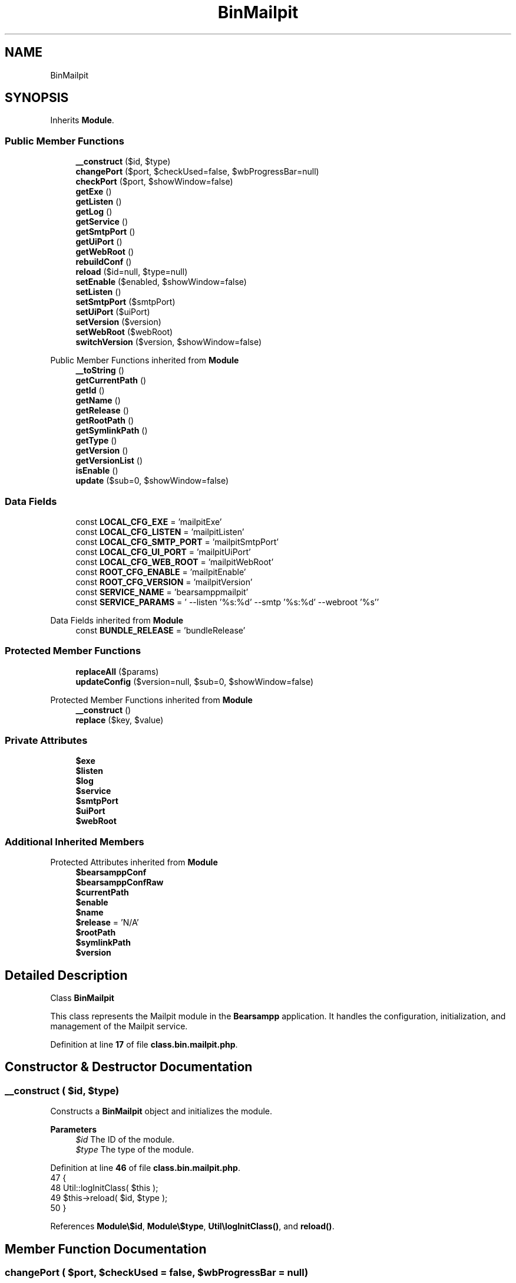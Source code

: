 .TH "BinMailpit" 3 "Version 2025.8.29" "Bearsampp" \" -*- nroff -*-
.ad l
.nh
.SH NAME
BinMailpit
.SH SYNOPSIS
.br
.PP
.PP
Inherits \fBModule\fP\&.
.SS "Public Member Functions"

.in +1c
.ti -1c
.RI "\fB__construct\fP ($id, $type)"
.br
.ti -1c
.RI "\fBchangePort\fP ($port, $checkUsed=false, $wbProgressBar=null)"
.br
.ti -1c
.RI "\fBcheckPort\fP ($port, $showWindow=false)"
.br
.ti -1c
.RI "\fBgetExe\fP ()"
.br
.ti -1c
.RI "\fBgetListen\fP ()"
.br
.ti -1c
.RI "\fBgetLog\fP ()"
.br
.ti -1c
.RI "\fBgetService\fP ()"
.br
.ti -1c
.RI "\fBgetSmtpPort\fP ()"
.br
.ti -1c
.RI "\fBgetUiPort\fP ()"
.br
.ti -1c
.RI "\fBgetWebRoot\fP ()"
.br
.ti -1c
.RI "\fBrebuildConf\fP ()"
.br
.ti -1c
.RI "\fBreload\fP ($id=null, $type=null)"
.br
.ti -1c
.RI "\fBsetEnable\fP ($enabled, $showWindow=false)"
.br
.ti -1c
.RI "\fBsetListen\fP ()"
.br
.ti -1c
.RI "\fBsetSmtpPort\fP ($smtpPort)"
.br
.ti -1c
.RI "\fBsetUiPort\fP ($uiPort)"
.br
.ti -1c
.RI "\fBsetVersion\fP ($version)"
.br
.ti -1c
.RI "\fBsetWebRoot\fP ($webRoot)"
.br
.ti -1c
.RI "\fBswitchVersion\fP ($version, $showWindow=false)"
.br
.in -1c

Public Member Functions inherited from \fBModule\fP
.in +1c
.ti -1c
.RI "\fB__toString\fP ()"
.br
.ti -1c
.RI "\fBgetCurrentPath\fP ()"
.br
.ti -1c
.RI "\fBgetId\fP ()"
.br
.ti -1c
.RI "\fBgetName\fP ()"
.br
.ti -1c
.RI "\fBgetRelease\fP ()"
.br
.ti -1c
.RI "\fBgetRootPath\fP ()"
.br
.ti -1c
.RI "\fBgetSymlinkPath\fP ()"
.br
.ti -1c
.RI "\fBgetType\fP ()"
.br
.ti -1c
.RI "\fBgetVersion\fP ()"
.br
.ti -1c
.RI "\fBgetVersionList\fP ()"
.br
.ti -1c
.RI "\fBisEnable\fP ()"
.br
.ti -1c
.RI "\fBupdate\fP ($sub=0, $showWindow=false)"
.br
.in -1c
.SS "Data Fields"

.in +1c
.ti -1c
.RI "const \fBLOCAL_CFG_EXE\fP = 'mailpitExe'"
.br
.ti -1c
.RI "const \fBLOCAL_CFG_LISTEN\fP = 'mailpitListen'"
.br
.ti -1c
.RI "const \fBLOCAL_CFG_SMTP_PORT\fP = 'mailpitSmtpPort'"
.br
.ti -1c
.RI "const \fBLOCAL_CFG_UI_PORT\fP = 'mailpitUiPort'"
.br
.ti -1c
.RI "const \fBLOCAL_CFG_WEB_ROOT\fP = 'mailpitWebRoot'"
.br
.ti -1c
.RI "const \fBROOT_CFG_ENABLE\fP = 'mailpitEnable'"
.br
.ti -1c
.RI "const \fBROOT_CFG_VERSION\fP = 'mailpitVersion'"
.br
.ti -1c
.RI "const \fBSERVICE_NAME\fP = 'bearsamppmailpit'"
.br
.ti -1c
.RI "const \fBSERVICE_PARAMS\fP = ' \-\-listen '%s:%d' \-\-smtp '%s:%d' \-\-webroot '%s''"
.br
.in -1c

Data Fields inherited from \fBModule\fP
.in +1c
.ti -1c
.RI "const \fBBUNDLE_RELEASE\fP = 'bundleRelease'"
.br
.in -1c
.SS "Protected Member Functions"

.in +1c
.ti -1c
.RI "\fBreplaceAll\fP ($params)"
.br
.ti -1c
.RI "\fBupdateConfig\fP ($version=null, $sub=0, $showWindow=false)"
.br
.in -1c

Protected Member Functions inherited from \fBModule\fP
.in +1c
.ti -1c
.RI "\fB__construct\fP ()"
.br
.ti -1c
.RI "\fBreplace\fP ($key, $value)"
.br
.in -1c
.SS "Private Attributes"

.in +1c
.ti -1c
.RI "\fB$exe\fP"
.br
.ti -1c
.RI "\fB$listen\fP"
.br
.ti -1c
.RI "\fB$log\fP"
.br
.ti -1c
.RI "\fB$service\fP"
.br
.ti -1c
.RI "\fB$smtpPort\fP"
.br
.ti -1c
.RI "\fB$uiPort\fP"
.br
.ti -1c
.RI "\fB$webRoot\fP"
.br
.in -1c
.SS "Additional Inherited Members"


Protected Attributes inherited from \fBModule\fP
.in +1c
.ti -1c
.RI "\fB$bearsamppConf\fP"
.br
.ti -1c
.RI "\fB$bearsamppConfRaw\fP"
.br
.ti -1c
.RI "\fB$currentPath\fP"
.br
.ti -1c
.RI "\fB$enable\fP"
.br
.ti -1c
.RI "\fB$name\fP"
.br
.ti -1c
.RI "\fB$release\fP = 'N/A'"
.br
.ti -1c
.RI "\fB$rootPath\fP"
.br
.ti -1c
.RI "\fB$symlinkPath\fP"
.br
.ti -1c
.RI "\fB$version\fP"
.br
.in -1c
.SH "Detailed Description"
.PP 
Class \fBBinMailpit\fP

.PP
This class represents the Mailpit module in the \fBBearsampp\fP application\&. It handles the configuration, initialization, and management of the Mailpit service\&. 
.PP
Definition at line \fB17\fP of file \fBclass\&.bin\&.mailpit\&.php\fP\&.
.SH "Constructor & Destructor Documentation"
.PP 
.SS "__construct ( $id,  $type)"
Constructs a \fBBinMailpit\fP object and initializes the module\&.

.PP
\fBParameters\fP
.RS 4
\fI$id\fP The ID of the module\&. 
.br
\fI$type\fP The type of the module\&. 
.RE
.PP

.PP
Definition at line \fB46\fP of file \fBclass\&.bin\&.mailpit\&.php\fP\&.
.nf
47     {
48         Util::logInitClass( $this );
49         $this\->reload( $id, $type );
50     }
.PP
.fi

.PP
References \fBModule\\$id\fP, \fBModule\\$type\fP, \fBUtil\\logInitClass()\fP, and \fBreload()\fP\&.
.SH "Member Function Documentation"
.PP 
.SS "changePort ( $port,  $checkUsed = \fRfalse\fP,  $wbProgressBar = \fRnull\fP)"
Changes the SMTP port for the Mailpit service\&.

.PP
\fBParameters\fP
.RS 4
\fI$port\fP The new port number\&. 
.br
\fI$checkUsed\fP Whether to check if the port is already in use\&. 
.br
\fI$wbProgressBar\fP The progress bar object for UI updates\&.
.RE
.PP
\fBReturns\fP
.RS 4
bool|int True if the port was successfully changed, or the process using the port if it is in use\&. 
.RE
.PP

.PP
Definition at line \fB212\fP of file \fBclass\&.bin\&.mailpit\&.php\fP\&.
.nf
213     {
214         global $bearsamppWinbinder;
215 
216         if ( !Util::isValidPort( $port ) ) {
217             Util::logError( $this\->getName() \&. ' port not valid: ' \&. $port );
218 
219             return false;
220         }
221 
222         $port = intval( $port );
223         $bearsamppWinbinder\->incrProgressBar( $wbProgressBar );
224 
225         $isPortInUse = Util::isPortInUse( $port );
226         if ( !$checkUsed || $isPortInUse === false ) {
227             // bearsampp\&.conf
228             $this\->setSmtpPort( $port );
229             $bearsamppWinbinder\->incrProgressBar( $wbProgressBar );
230 
231             // conf
232             $this\->update();
233             $bearsamppWinbinder\->incrProgressBar( $wbProgressBar );
234 
235             return true;
236         }
237 
238         Util::logDebug( $this\->getName() \&. ' port in used: ' \&. $port \&. ' \- ' \&. $isPortInUse );
239 
240         return $isPortInUse;
241     }
.PP
.fi

.PP
References \fB$port\fP, \fBModule\\getName()\fP, \fBUtil\\isPortInUse()\fP, \fBUtil\\isValidPort()\fP, \fBUtil\\logDebug()\fP, \fBUtil\\logError()\fP, \fBsetSmtpPort()\fP, and \fBModule\\update()\fP\&.
.SS "checkPort ( $port,  $showWindow = \fRfalse\fP)"
Checks if the specified port is used by the Mailpit service\&.

.PP
\fBParameters\fP
.RS 4
\fI$port\fP The port number to check\&. 
.br
\fI$showWindow\fP Whether to show a message box with the result\&.
.RE
.PP
\fBReturns\fP
.RS 4
bool True if the port is used by the Mailpit service, false otherwise\&. 
.RE
.PP

.PP
Definition at line \fB251\fP of file \fBclass\&.bin\&.mailpit\&.php\fP\&.
.nf
252     {
253         global $bearsamppLang, $bearsamppWinbinder;
254         $boxTitle = sprintf( $bearsamppLang\->getValue( Lang::CHECK_PORT_TITLE ), $this\->getName(), $port );
255 
256         if ( !Util::isValidPort( $port ) ) {
257             Util::logError( $this\->getName() \&. ' port not valid: ' \&. $port );
258 
259             return false;
260         }
261 
262         $headers = Util::getHeaders( $this\->listen, $port );
263         if ( !empty( $headers ) ) {
264             if ( Util::contains( $headers[0], 'Mailpit' ) ) {
265                 Util::logDebug( $this\->getName() \&. ' port ' \&. $port \&. ' is used by: ' \&. str_replace( '220 ', '', $headers[0] ) );
266                 if ( $showWindow ) {
267                     $bearsamppWinbinder\->messageBoxInfo(
268                         sprintf( $bearsamppLang\->getValue( Lang::PORT_USED_BY ), $port, str_replace( '220 ', '', $headers[0] ) ),
269                         $boxTitle
270                     );
271                 }
272 
273                 return true;
274             }
275             Util::logDebug( $this\->getName() \&. ' port ' \&. $port \&. ' is used by another application' );
276             if ( $showWindow ) {
277                 $bearsamppWinbinder\->messageBoxWarning(
278                     sprintf( $bearsamppLang\->getValue( Lang::PORT_NOT_USED_BY ), $port ),
279                     $boxTitle
280                 );
281             }
282         }
283         else {
284             Util::logDebug( $this\->getName() \&. ' port ' \&. $port \&. ' is not used' );
285             if ( $showWindow ) {
286                 $bearsamppWinbinder\->messageBoxError(
287                     sprintf( $bearsamppLang\->getValue( Lang::PORT_NOT_USED ), $port ),
288                     $boxTitle
289                 );
290             }
291         }
292 
293         return false;
294     }
.PP
.fi

.PP
References \fB$bearsamppLang\fP, \fB$port\fP, \fBLang\\CHECK_PORT_TITLE\fP, \fBUtil\\contains()\fP, \fBUtil\\getHeaders()\fP, \fBModule\\getName()\fP, \fBUtil\\isValidPort()\fP, \fBUtil\\logDebug()\fP, \fBUtil\\logError()\fP, \fBLang\\PORT_NOT_USED\fP, \fBLang\\PORT_NOT_USED_BY\fP, and \fBLang\\PORT_USED_BY\fP\&.
.SS "getExe ()"
Retrieves the executable file path for the Mailpit service\&.

.PP
\fBReturns\fP
.RS 4
string The executable file path\&. 
.RE
.PP

.PP
Definition at line \fB437\fP of file \fBclass\&.bin\&.mailpit\&.php\fP\&.
.nf
438     {
439         return $this\->exe;
440     }
.PP
.fi

.PP
References \fB$exe\fP\&.
.SS "getListen ()"
Retrieves the listen address for the Mailpit service\&.

.PP
\fBReturns\fP
.RS 4
string The listen address\&. 
.RE
.PP

.PP
Definition at line \fB507\fP of file \fBclass\&.bin\&.mailpit\&.php\fP\&.
.nf
508     {
509         return $this\->listen;
510     }
.PP
.fi

.PP
References \fB$listen\fP\&.
.SS "getLog ()"
Retrieves the log file path for the Mailpit service\&.

.PP
\fBReturns\fP
.RS 4
string The log file path\&. 
.RE
.PP

.PP
Definition at line \fB427\fP of file \fBclass\&.bin\&.mailpit\&.php\fP\&.
.nf
428     {
429         return $this\->log;
430     }
.PP
.fi

.PP
References \fB$log\fP\&.
.SS "getService ()"
Retrieves the service object for the Mailpit service\&.

.PP
\fBReturns\fP
.RS 4
\fBWin32Service\fP The service object\&. 
.RE
.PP

.PP
Definition at line \fB383\fP of file \fBclass\&.bin\&.mailpit\&.php\fP\&.
.nf
384     {
385         return $this\->service;
386     }
.PP
.fi

.PP
References \fB$service\fP\&.
.SS "getSmtpPort ()"
Retrieves the SMTP port for the Mailpit service\&.

.PP
\fBReturns\fP
.RS 4
int The SMTP port\&. 
.RE
.PP

.PP
Definition at line \fB487\fP of file \fBclass\&.bin\&.mailpit\&.php\fP\&.
.nf
488     {
489         return $this\->smtpPort;
490     }
.PP
.fi

.PP
References \fB$smtpPort\fP\&.
.SS "getUiPort ()"
Retrieves the UI port for the Mailpit service\&.

.PP
\fBReturns\fP
.RS 4
int The UI port\&. 
.RE
.PP

.PP
Definition at line \fB467\fP of file \fBclass\&.bin\&.mailpit\&.php\fP\&.
.nf
468     {
469         return $this\->uiPort;
470     }
.PP
.fi

.PP
References \fB$uiPort\fP\&.
.SS "getWebRoot ()"
Retrieves the web root directory for the Mailpit service\&.

.PP
\fBReturns\fP
.RS 4
string The web root directory\&. 
.RE
.PP

.PP
Definition at line \fB447\fP of file \fBclass\&.bin\&.mailpit\&.php\fP\&.
.nf
448     {
449         return $this\->webRoot;
450     }
.PP
.fi

.PP
References \fB$webRoot\fP\&.
.SS "rebuildConf ()"
Rebuilds the configuration for the Mailpit service in the Windows \fBRegistry\fP\&.

.PP
\fBReturns\fP
.RS 4
bool True if the configuration was successfully rebuilt, false otherwise\&. 
.RE
.PP

.PP
Definition at line \fB166\fP of file \fBclass\&.bin\&.mailpit\&.php\fP\&.
.nf
167     {
168         global $bearsamppRegistry;
169 
170         Util::logTrace("Starting rebuildConf for Mailpit service");
171         Util::logTrace("Checking if registry key exists for Mailpit service parameters");
172 
173         $registryPath = 'SYSTEM\\CurrentControlSet\\Services\\\\' \&. self::SERVICE_NAME \&. '\\Parameters';
174         Util::logTrace("Registry path: " \&. $registryPath);
175 
176         $exists = $bearsamppRegistry\->exists(
177             Registry::HKEY_LOCAL_MACHINE,
178             $registryPath,
179             Nssm::INFO_APP_PARAMETERS
180         );
181 
182         if ( $exists ) {
183             Util::logTrace("Registry key exists, updating service parameters");
184 
185             $serviceParams = sprintf(self::SERVICE_PARAMS, $this\->listen, $this\->uiPort, $this\->listen, $this\->smtpPort, $this\->webRoot);
186             Util::logTrace("Service parameters: " \&. $serviceParams);
187 
188             $result = $bearsamppRegistry\->setExpandStringValue(
189                 Registry::HKEY_LOCAL_MACHINE,
190                 $registryPath,
191                 Nssm::INFO_APP_PARAMETERS,
192                 $serviceParams
193             );
194 
195             Util::logTrace("Registry update " \&. ($result ? "succeeded" : "failed"));
196             return $result;
197         }
198 
199         Util::logTrace("Registry key does not exist for Mailpit service parameters");
200         return false;
201     }
.PP
.fi

.PP
References \fB$result\fP, \fBRegistry\\HKEY_LOCAL_MACHINE\fP, \fBNssm\\INFO_APP_PARAMETERS\fP, and \fBUtil\\logTrace()\fP\&.
.SS "reload ( $id = \fRnull\fP,  $type = \fRnull\fP)"
Reloads the module configuration based on the provided ID and type\&.

.PP
\fBParameters\fP
.RS 4
\fI$id\fP The ID of the module\&. If null, the current ID is used\&. 
.br
\fI$type\fP The type of the module\&. If null, the current type is used\&. 
.RE
.PP

.PP
Reimplemented from \fBModule\fP\&.
.PP
Definition at line \fB58\fP of file \fBclass\&.bin\&.mailpit\&.php\fP\&.
.nf
59     {
60         global $bearsamppRoot, $bearsamppConfig, $bearsamppLang;
61         Util::logReloadClass( $this );
62 
63         $this\->name    = $bearsamppLang\->getValue( Lang::MAILPIT );
64         $this\->version = $bearsamppConfig\->getRaw( self::ROOT_CFG_VERSION );
65         parent::reload( $id, $type );
66 
67         $this\->enable  = $this\->enable && $bearsamppConfig\->getRaw( self::ROOT_CFG_ENABLE );
68         $this\->service = new Win32Service( self::SERVICE_NAME );
69         $this\->log     = $bearsamppRoot\->getLogsPath() \&. '/mailpit\&.log';
70 
71         if ( $this\->bearsamppConfRaw !== false ) {
72             $this\->exe      = $this\->symlinkPath \&. '/' \&. $this\->bearsamppConfRaw[self::LOCAL_CFG_EXE];
73             $this\->webRoot  = $this\->bearsamppConfRaw[self::LOCAL_CFG_WEB_ROOT];
74             $this\->uiPort   = intval( $this\->bearsamppConfRaw[self::LOCAL_CFG_UI_PORT] );
75             $this\->smtpPort = intval( $this\->bearsamppConfRaw[self::LOCAL_CFG_SMTP_PORT] );
76             $this\->listen   = $this\->bearsamppConfRaw[self::LOCAL_CFG_LISTEN];
77         }
78 
79         if ( !$this\->enable ) {
80             Util::logInfo( $this\->name \&. ' is not enabled!' );
81 
82             return;
83         }
84         if ( !is_dir( $this\->currentPath ) ) {
85             Util::logError( sprintf( $bearsamppLang\->getValue( Lang::ERROR_FILE_NOT_FOUND ), $this\->name \&. ' ' \&. $this\->version, $this\->currentPath ) );
86 
87             return;
88         }
89         if ( !is_dir( $this\->symlinkPath ) ) {
90             Util::logError( sprintf( $bearsamppLang\->getValue( Lang::ERROR_FILE_NOT_FOUND ), $this\->name \&. ' ' \&. $this\->version, $this\->symlinkPath ) );
91 
92             return;
93         }
94         if ( !is_file( $this\->bearsamppConf ) ) {
95             Util::logError( sprintf( $bearsamppLang\->getValue( Lang::ERROR_CONF_NOT_FOUND ), $this\->name \&. ' ' \&. $this\->version, $this\->bearsamppConf ) );
96 
97             return;
98         }
99         if ( !is_file( $this\->exe ) ) {
100             Util::logError( sprintf( $bearsamppLang\->getValue( Lang::ERROR_EXE_NOT_FOUND ), $this\->name \&. ' ' \&. $this\->version, $this\->exe ) );
101 
102             return;
103         }
104         if ( (empty( $this\->webRoot ) && $this\->webRoot !== '' || is_numeric( $this\->webRoot )) ) {
105             Util::logError( sprintf( $bearsamppLang\->getValue( Lang::ERROR_INVALID_PARAMETER ), self::LOCAL_CFG_WEB_ROOT, $this\->webRoot ) );
106 
107             return;
108         }
109         if ( empty( $this\->uiPort ) ) {
110             Util::logError( sprintf( $bearsamppLang\->getValue( Lang::ERROR_INVALID_PARAMETER ), self::LOCAL_CFG_UI_PORT, $this\->uiPort ) );
111 
112             return;
113         }
114         if ( empty( $this\->smtpPort ) ) {
115             Util::logError( sprintf( $bearsamppLang\->getValue( Lang::ERROR_INVALID_PARAMETER ), self::LOCAL_CFG_SMTP_PORT, $this\->smtpPort ) );
116 
117             return;
118         }
119         if ( empty( $this\->listen ) ) {
120             Util::logError( sprintf( $bearsamppLang\->getValue( Lang::ERROR_INVALID_PARAMETER ), self::LOCAL_CFG_LISTEN, $this\->listen ) );
121 
122             return;
123         }
124 
125         $nssm = new Nssm( self::SERVICE_NAME );
126         $nssm\->setDisplayName( APP_TITLE \&. ' ' \&. $this\->getName() );
127         $nssm\->setBinPath( $this\->exe );
128         $nssm\->setParams( sprintf( self::SERVICE_PARAMS, $this\->listen, $this\->uiPort, $this\->listen, $this\->smtpPort, $this\->webRoot ) );
129         $nssm\->setStart( Nssm::SERVICE_DEMAND_START );
130         $nssm\->setStdout( $bearsamppRoot\->getLogsPath() \&. '/mailpit\&.out\&.log' );
131         $nssm\->setStderr( $bearsamppRoot\->getLogsPath() \&. '/mailpit\&.err\&.log' );
132 
133         $this\->service\->setNssm( $nssm );
134     }
.PP
.fi

.PP
References \fB$bearsamppConfig\fP, \fB$bearsamppLang\fP, \fB$bearsamppRoot\fP, \fBModule\\$id\fP, \fBModule\\$type\fP, \fBAPP_TITLE\fP, \fBLang\\ERROR_CONF_NOT_FOUND\fP, \fBLang\\ERROR_EXE_NOT_FOUND\fP, \fBLang\\ERROR_FILE_NOT_FOUND\fP, \fBLang\\ERROR_INVALID_PARAMETER\fP, \fBModule\\getName()\fP, \fBUtil\\logError()\fP, \fBUtil\\logInfo()\fP, \fBUtil\\logReloadClass()\fP, \fBLang\\MAILPIT\fP, and \fBNssm\\SERVICE_DEMAND_START\fP\&.
.PP
Referenced by \fB__construct()\fP, \fBsetEnable()\fP, and \fBsetVersion()\fP\&.
.SS "replaceAll ( $params)\fR [protected]\fP"
Replaces multiple key-value pairs in the configuration file\&.

.PP
\fBParameters\fP
.RS 4
\fI$params\fP An associative array of key-value pairs to replace\&. 
.RE
.PP

.PP
Reimplemented from \fBModule\fP\&.
.PP
Definition at line \fB141\fP of file \fBclass\&.bin\&.mailpit\&.php\fP\&.
.nf
142     {
143         $content = file_get_contents( $this\->bearsamppConf );
144 
145         foreach ( $params as $key => $value ) {
146             $content                      = preg_replace( '|' \&. $key \&. ' = \&.*|', $key \&. ' = ' \&. '"' \&. $value \&. '"', $content );
147             $this\->bearsamppConfRaw[$key] = $value;
148             switch ( $key ) {
149                 case self::LOCAL_CFG_UI_PORT:
150                     $this\->uiPort = intval( $value );
151                     break;
152                 case self::LOCAL_CFG_SMTP_PORT:
153                     $this\->smtpPort = intval( $value );
154                     break;
155             }
156         }
157 
158         file_put_contents( $this\->bearsamppConf, $content );
159     }
.PP
.fi

.SS "setEnable ( $enabled,  $showWindow = \fRfalse\fP)"
Enables or disables the Mailpit service\&.

.PP
\fBParameters\fP
.RS 4
\fI$enabled\fP Whether to enable or disable the service\&. 
.br
\fI$showWindow\fP Whether to show a message box with the result\&. 
.RE
.PP

.PP
Definition at line \fB394\fP of file \fBclass\&.bin\&.mailpit\&.php\fP\&.
.nf
395     {
396         global $bearsamppConfig, $bearsamppLang, $bearsamppWinbinder;
397 
398         if ( $enabled == Config::ENABLED && !is_dir( $this\->currentPath ) ) {
399             Util::logDebug( $this\->getName() \&. ' cannot be enabled because bundle ' \&. $this\->getVersion() \&. ' does not exist in ' \&. $this\->currentPath );
400             if ( $showWindow ) {
401                 $bearsamppWinbinder\->messageBoxError(
402                     sprintf( $bearsamppLang\->getValue( Lang::ENABLE_BUNDLE_NOT_EXIST ), $this\->getName(), $this\->getVersion(), $this\->currentPath ),
403                     sprintf( $bearsamppLang\->getValue( Lang::ENABLE_TITLE ), $this\->getName() )
404                 );
405             }
406             $enabled = Config::DISABLED;
407         }
408 
409         Util::logInfo( $this\->getName() \&. ' switched to ' \&. ($enabled == Config::ENABLED ? 'enabled' : 'disabled') );
410         $this\->enable = $enabled == Config::ENABLED;
411         $bearsamppConfig\->replace( self::ROOT_CFG_ENABLE, $enabled );
412 
413         $this\->reload();
414         if ( $this\->enable ) {
415             Util::installService( $this, $this\->smtpPort, null, $showWindow );
416         }
417         else {
418             Util::removeService( $this\->service, $this\->name );
419         }
420     }
.PP
.fi

.PP
References \fB$bearsamppConfig\fP, \fB$bearsamppLang\fP, \fBConfig\\DISABLED\fP, \fBLang\\ENABLE_BUNDLE_NOT_EXIST\fP, \fBLang\\ENABLE_TITLE\fP, \fBConfig\\ENABLED\fP, \fBModule\\getName()\fP, \fBModule\\getVersion()\fP, \fBUtil\\installService()\fP, \fBUtil\\logDebug()\fP, \fBUtil\\logInfo()\fP, \fBreload()\fP, and \fBUtil\\removeService()\fP\&.
.SS "setListen ()"
Sets the listen address for the Mailpit service\&.

.PP
\fBReturns\fP
.RS 4
bool True if the listen address was successfully set, false otherwise\&. 
.RE
.PP

.PP
Definition at line \fB517\fP of file \fBclass\&.bin\&.mailpit\&.php\fP\&.
.nf
518     {
519         return $this\->replace( self::LOCAL_CFG_LISTEN, $this\->listen );
520     }
.PP
.fi

.PP
References \fBModule\\replace()\fP\&.
.SS "setSmtpPort ( $smtpPort)"
Sets the SMTP port for the Mailpit service\&.

.PP
\fBParameters\fP
.RS 4
\fI$smtpPort\fP The SMTP port to set\&. 
.RE
.PP

.PP
Definition at line \fB497\fP of file \fBclass\&.bin\&.mailpit\&.php\fP\&.
.nf
498     {
499         $this\->replace( self::LOCAL_CFG_SMTP_PORT, $smtpPort );
500     }
.PP
.fi

.PP
References \fB$smtpPort\fP, and \fBModule\\replace()\fP\&.
.PP
Referenced by \fBchangePort()\fP\&.
.SS "setUiPort ( $uiPort)"
Sets the UI port for the Mailpit service\&.

.PP
\fBParameters\fP
.RS 4
\fI$uiPort\fP The UI port to set\&. 
.RE
.PP

.PP
Definition at line \fB477\fP of file \fBclass\&.bin\&.mailpit\&.php\fP\&.
.nf
478     {
479         $this\->replace( self::LOCAL_CFG_UI_PORT, $uiPort );
480     }
.PP
.fi

.PP
References \fB$uiPort\fP, and \fBModule\\replace()\fP\&.
.SS "setVersion ( $version)"
Sets the version of the Mailpit service\&.

.PP
\fBParameters\fP
.RS 4
\fI$version\fP The version to set\&. 
.RE
.PP

.PP
Reimplemented from \fBModule\fP\&.
.PP
Definition at line \fB370\fP of file \fBclass\&.bin\&.mailpit\&.php\fP\&.
.nf
371     {
372         global $bearsamppConfig;
373         $this\->version = $version;
374         $bearsamppConfig\->replace( self::ROOT_CFG_VERSION, $version );
375         $this\->reload();
376     }
.PP
.fi

.PP
References \fB$bearsamppConfig\fP, \fBModule\\$version\fP, and \fBreload()\fP\&.
.PP
Referenced by \fBupdateConfig()\fP\&.
.SS "setWebRoot ( $webRoot)"
Sets the web root directory for the Mailpit service\&.

.PP
\fBParameters\fP
.RS 4
\fI$webRoot\fP The web root directory to set\&. 
.RE
.PP

.PP
Definition at line \fB457\fP of file \fBclass\&.bin\&.mailpit\&.php\fP\&.
.nf
458     {
459         $this\->replace( self::LOCAL_CFG_WEB_ROOT, $webRoot );
460     }
.PP
.fi

.PP
References \fB$webRoot\fP, and \fBModule\\replace()\fP\&.
.SS "switchVersion ( $version,  $showWindow = \fRfalse\fP)"
Switches the version of the Mailpit service\&.

.PP
\fBParameters\fP
.RS 4
\fI$version\fP The version to switch to\&. 
.br
\fI$showWindow\fP Whether to show a message box with the result\&.
.RE
.PP
\fBReturns\fP
.RS 4
bool True if the version was successfully switched, false otherwise\&. 
.RE
.PP

.PP
Definition at line \fB304\fP of file \fBclass\&.bin\&.mailpit\&.php\fP\&.
.nf
305     {
306         Util::logDebug( 'Switch ' \&. $this\->name \&. ' version to ' \&. $version );
307 
308         return $this\->updateConfig( $version, 0, $showWindow );
309     }
.PP
.fi

.PP
References \fBModule\\$version\fP, \fBUtil\\logDebug()\fP, and \fBupdateConfig()\fP\&.
.SS "updateConfig ( $version = \fRnull\fP,  $sub = \fR0\fP,  $showWindow = \fRfalse\fP)\fR [protected]\fP"
Updates the configuration for the Mailpit service\&.

.PP
\fBParameters\fP
.RS 4
\fI$version\fP The version to update to\&. If null, the current version is used\&. 
.br
\fI$sub\fP The sub-level for logging indentation\&. 
.br
\fI$showWindow\fP Whether to show a message box with the result\&.
.RE
.PP
\fBReturns\fP
.RS 4
bool True if the configuration was successfully updated, false otherwise\&. 
.RE
.PP

.PP
Reimplemented from \fBModule\fP\&.
.PP
Definition at line \fB320\fP of file \fBclass\&.bin\&.mailpit\&.php\fP\&.
.nf
321     {
322         global $bearsamppLang, $bearsamppWinbinder;
323 
324         if ( !$this\->enable ) {
325             return true;
326         }
327 
328         $version = $version == null ? $this\->version : $version;
329         Util::logDebug( ($sub > 0 ? str_repeat( ' ', 2 * $sub ) : '') \&. 'Update ' \&. $this\->name \&. ' ' \&. $version \&. ' config' );
330 
331         $boxTitle = sprintf( $bearsamppLang\->getValue( Lang::SWITCH_VERSION_TITLE ), $this\->getName(), $version );
332 
333         $bearsamppConf = str_replace( 'mailpit' \&. $this\->getVersion(), 'mailpit' \&. $version, $this\->bearsamppConf );
334         if ( !file_exists( $bearsamppConf ) ) {
335             Util::logError( 'bearsampp config files not found for ' \&. $this\->getName() \&. ' ' \&. $version );
336             if ( $showWindow ) {
337                 $bearsamppWinbinder\->messageBoxError(
338                     sprintf( $bearsamppLang\->getValue( Lang::BEARSAMPP_CONF_NOT_FOUND_ERROR ), $this\->getName() \&. ' ' \&. $version ),
339                     $boxTitle
340                 );
341             }
342 
343             return false;
344         }
345 
346         $bearsamppConfRaw = parse_ini_file( $bearsamppConf );
347         if ( $bearsamppConfRaw === false || !isset( $bearsamppConfRaw[self::ROOT_CFG_VERSION] ) || $bearsamppConfRaw[self::ROOT_CFG_VERSION] != $version ) {
348             Util::logError( 'bearsampp config file malformed for ' \&. $this\->getName() \&. ' ' \&. $version );
349             if ( $showWindow ) {
350                 $bearsamppWinbinder\->messageBoxError(
351                     sprintf( $bearsamppLang\->getValue( Lang::BEARSAMPP_CONF_MALFORMED_ERROR ), $this\->getName() \&. ' ' \&. $version ),
352                     $boxTitle
353                 );
354             }
355 
356             return false;
357         }
358 
359         // bearsampp\&.conf
360         $this\->setVersion( $version );
361 
362         return true;
363     }
.PP
.fi

.PP
References \fBModule\\$bearsamppConf\fP, \fBModule\\$bearsamppConfRaw\fP, \fB$bearsamppLang\fP, \fBModule\\$version\fP, \fBLang\\BEARSAMPP_CONF_MALFORMED_ERROR\fP, \fBLang\\BEARSAMPP_CONF_NOT_FOUND_ERROR\fP, \fBModule\\getName()\fP, \fBModule\\getVersion()\fP, \fBUtil\\logDebug()\fP, \fBUtil\\logError()\fP, \fBsetVersion()\fP, and \fBLang\\SWITCH_VERSION_TITLE\fP\&.
.PP
Referenced by \fBswitchVersion()\fP\&.
.SH "Field Documentation"
.PP 
.SS "$exe\fR [private]\fP"

.PP
Definition at line \fB34\fP of file \fBclass\&.bin\&.mailpit\&.php\fP\&.
.PP
Referenced by \fBgetExe()\fP\&.
.SS "$listen\fR [private]\fP"

.PP
Definition at line \fB38\fP of file \fBclass\&.bin\&.mailpit\&.php\fP\&.
.PP
Referenced by \fBgetListen()\fP\&.
.SS "$log\fR [private]\fP"

.PP
Definition at line \fB32\fP of file \fBclass\&.bin\&.mailpit\&.php\fP\&.
.PP
Referenced by \fBgetLog()\fP\&.
.SS "$service\fR [private]\fP"

.PP
Definition at line \fB31\fP of file \fBclass\&.bin\&.mailpit\&.php\fP\&.
.PP
Referenced by \fBgetService()\fP\&.
.SS "$smtpPort\fR [private]\fP"

.PP
Definition at line \fB37\fP of file \fBclass\&.bin\&.mailpit\&.php\fP\&.
.PP
Referenced by \fBgetSmtpPort()\fP, and \fBsetSmtpPort()\fP\&.
.SS "$uiPort\fR [private]\fP"

.PP
Definition at line \fB36\fP of file \fBclass\&.bin\&.mailpit\&.php\fP\&.
.PP
Referenced by \fBgetUiPort()\fP, and \fBsetUiPort()\fP\&.
.SS "$webRoot\fR [private]\fP"

.PP
Definition at line \fB35\fP of file \fBclass\&.bin\&.mailpit\&.php\fP\&.
.PP
Referenced by \fBgetWebRoot()\fP, and \fBsetWebRoot()\fP\&.
.SS "const LOCAL_CFG_EXE = 'mailpitExe'"

.PP
Definition at line \fB25\fP of file \fBclass\&.bin\&.mailpit\&.php\fP\&.
.SS "const LOCAL_CFG_LISTEN = 'mailpitListen'"

.PP
Definition at line \fB29\fP of file \fBclass\&.bin\&.mailpit\&.php\fP\&.
.SS "const LOCAL_CFG_SMTP_PORT = 'mailpitSmtpPort'"

.PP
Definition at line \fB28\fP of file \fBclass\&.bin\&.mailpit\&.php\fP\&.
.SS "const LOCAL_CFG_UI_PORT = 'mailpitUiPort'"

.PP
Definition at line \fB27\fP of file \fBclass\&.bin\&.mailpit\&.php\fP\&.
.SS "const LOCAL_CFG_WEB_ROOT = 'mailpitWebRoot'"

.PP
Definition at line \fB26\fP of file \fBclass\&.bin\&.mailpit\&.php\fP\&.
.SS "const ROOT_CFG_ENABLE = 'mailpitEnable'"

.PP
Definition at line \fB22\fP of file \fBclass\&.bin\&.mailpit\&.php\fP\&.
.SS "const ROOT_CFG_VERSION = 'mailpitVersion'"

.PP
Definition at line \fB23\fP of file \fBclass\&.bin\&.mailpit\&.php\fP\&.
.SS "const SERVICE_NAME = 'bearsamppmailpit'"

.PP
Definition at line \fB19\fP of file \fBclass\&.bin\&.mailpit\&.php\fP\&.
.PP
Referenced by \fBActionService\\__construct()\fP, \fBTplAppMailpit\\getActionInstallMailpitService()\fP, \fBTplAppMailpit\\getActionRemoveMailpitService()\fP, \fBBins\\getServices()\fP, \fBActionStartup\\installServices()\fP, \fBActionQuit\\processWindow()\fP, and \fBWin32Service\\start()\fP\&.
.SS "const SERVICE_PARAMS = ' \-\-listen '%s:%d' \-\-smtp '%s:%d' \-\-webroot '%s''"

.PP
Definition at line \fB20\fP of file \fBclass\&.bin\&.mailpit\&.php\fP\&.

.SH "Author"
.PP 
Generated automatically by Doxygen for Bearsampp from the source code\&.

